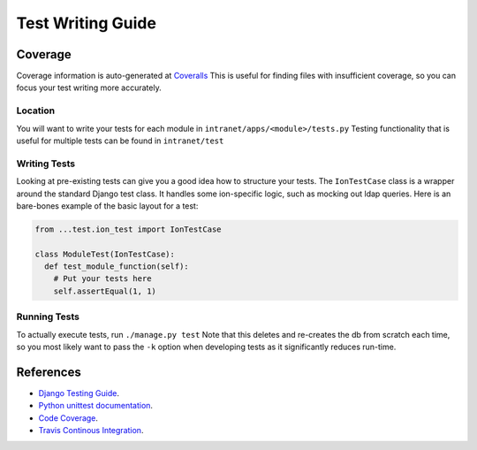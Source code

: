 ******************
Test Writing Guide
******************

Coverage
========

Coverage information is auto-generated at `Coveralls <https://coveralls.io/github/tjcsl/ion>`_
This is useful for finding files with insufficient coverage, so you can focus your test writing more accurately.

Location
--------

You will want to write your tests for each module in ``intranet/apps/<module>/tests.py``
Testing functionality that is useful for multiple tests can be found in ``intranet/test``

Writing Tests
-------------

Looking at pre-existing tests can give you a good idea how to structure your tests.
The ``IonTestCase`` class is a wrapper around the standard Django test class.
It handles some ion-specific logic, such as mocking out ldap queries.
Here is an bare-bones example of the basic layout for a test:

.. code-block:: python

  from ...test.ion_test import IonTestCase

  class ModuleTest(IonTestCase):
    def test_module_function(self):
      # Put your tests here
      self.assertEqual(1, 1)


Running Tests
-------------

To actually execute tests, run ``./manage.py test``
Note that this deletes and re-creates the db from scratch each time,
so you most likely want to pass the ``-k`` option when developing tests as it significantly reduces run-time.


References
==========

- `Django Testing Guide <https://docs.djangoproject.com/en/1.9/topics/testing>`_.
- `Python unittest documentation <https://docs.python.org/3/library/unittest.html>`_.
- `Code Coverage <https://coveralls.io/github/tjcsl/ion>`_.
- `Travis Continous Integration <https://travis-ci.org/tjcsl/ion>`_.
